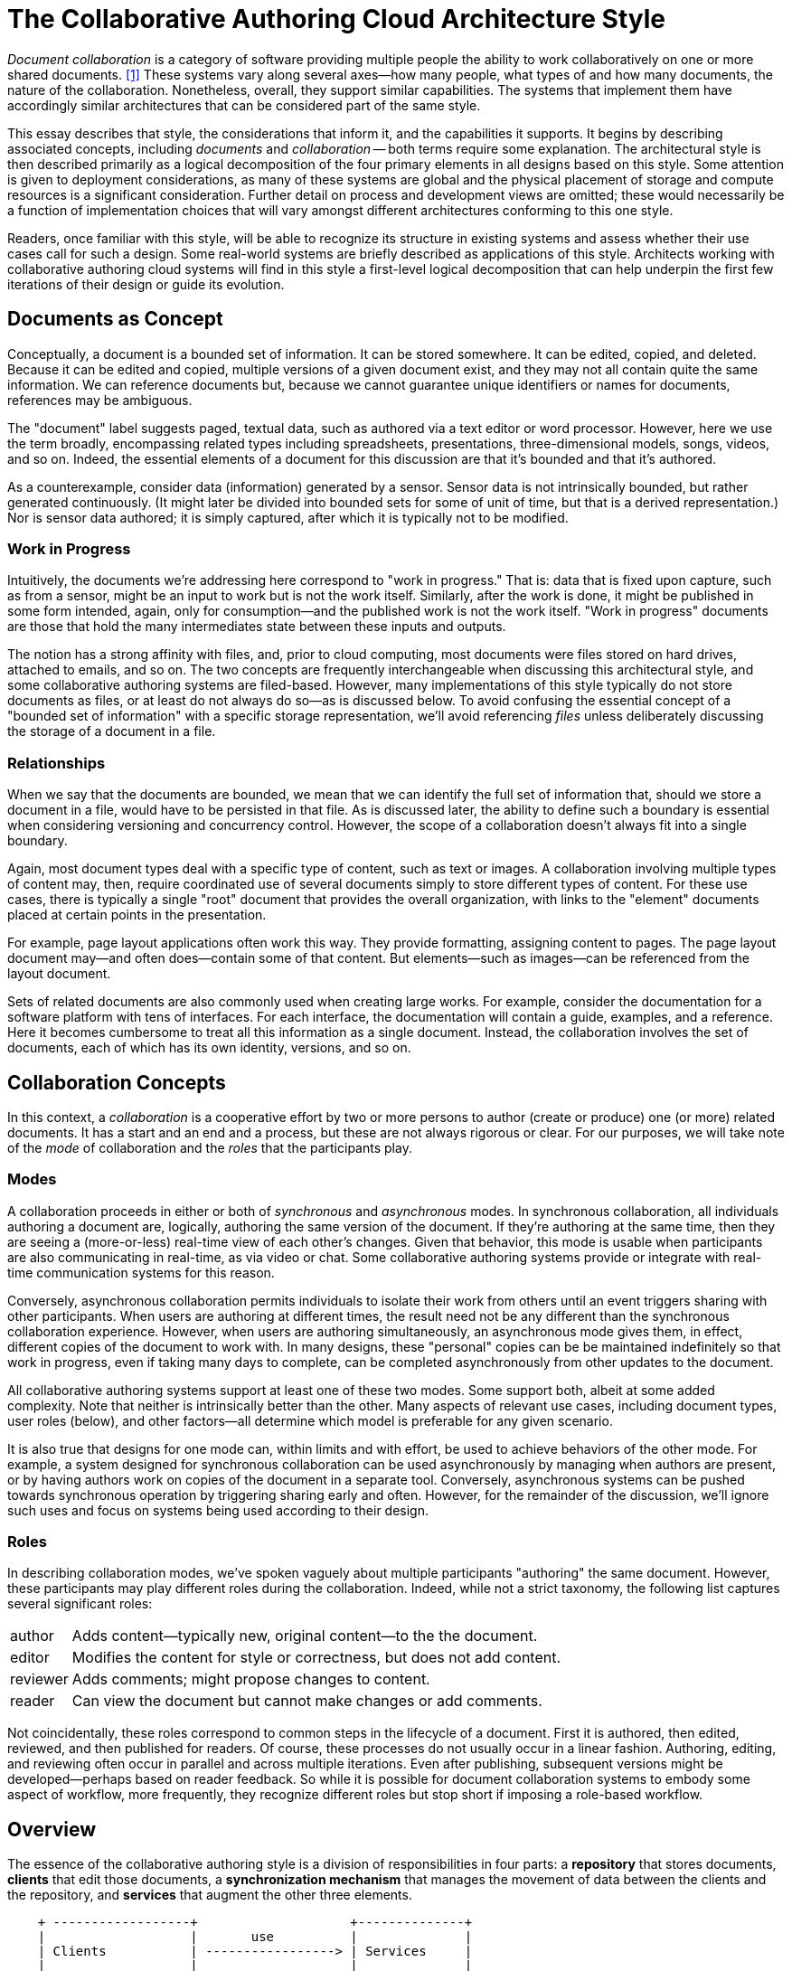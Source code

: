 
= The Collaborative Authoring Cloud Architecture Style

:toc:

_Document collaboration_ is a category of software providing multiple people the ability to work collaboratively on one or more shared documents. <<dc>> 
These systems vary along several axes--how many people, what types of and how many documents, the nature of the collaboration.
Nonetheless, overall, they support similar capabilities.
The systems that implement them have accordingly similar architectures that can be considered part of the same style.

This essay describes that style, the considerations that inform it, and the capabilities it supports.
It begins by describing associated concepts, including _documents_ and _collaboration_ -- both terms require some explanation.
The architectural style is then described primarily as a logical decomposition of the four primary elements in all designs based on this style.
Some attention is given to deployment considerations, as many of these systems are global and the physical placement of storage and compute resources is a significant consideration.
Further detail on process and development views are omitted; these would necessarily be a function of implementation choices that will vary amongst different architectures conforming to this one style.

Readers, once familiar with this style, will be able to recognize its structure in existing systems and assess whether their use cases call for such a design.
Some real-world systems are briefly described as applications of this style.
Architects working with collaborative authoring cloud systems will find in this style a first-level logical decomposition that can help underpin the first few iterations of their design or guide its evolution.

== Documents as Concept

Conceptually, a document is a bounded set of information.
It can be stored somewhere.
It can be edited, copied, and deleted.
Because it can be edited and copied, multiple versions of a given document exist, and they may not all contain quite the same information.
We can reference documents but, because we cannot guarantee unique identifiers or names for documents, references may be ambiguous.

The "document" label suggests paged, textual data, such as authored via a text editor or word processor.
However, here we use the term broadly, encompassing related types including spreadsheets, presentations, three-dimensional models, songs, videos, and so on.
Indeed, the essential elements of a document for this discussion are that it's bounded and that it's authored.

As a counterexample, consider data (information) generated by a sensor.
Sensor data is not intrinsically bounded, but rather generated continuously. 
(It might later be divided into bounded sets for some of unit of time, but that is a derived representation.)
Nor is sensor data authored; it is simply captured, after which it is typically not to be modified.

=== Work in Progress

Intuitively, the documents we're addressing here correspond to "work in progress."
That is: data that is fixed upon capture, such as from a sensor, might be an input to work but is not the work itself.
Similarly, after the work is done, it might be published in some form intended, again, only for consumption--and the published work is not the work itself.
"Work in progress" documents are those that hold the many intermediates state between these inputs and outputs.

The notion has a strong affinity with files, and, prior to cloud computing, most documents were files stored on hard drives, attached to emails, and so on.
The two concepts are frequently interchangeable when discussing this architectural style, and some collaborative authoring systems are filed-based.
However, many implementations of this style typically do not store documents as files, or at least do not always do so--as is discussed below.
To avoid confusing the essential concept of a "bounded set of information" with a specific storage representation, we'll avoid referencing _files_ unless deliberately discussing the storage of a document in a file.

=== Relationships

When we say that the documents are bounded, we mean that we can identify the full set of information that, should we store a document in a file, would have to be persisted in that file.
As is discussed later, the ability to define such a boundary is essential when considering versioning and concurrency control.
However, the scope of a collaboration doesn't always fit into a single boundary.

Again, most document types deal with a specific type of content, such as text or images.
A collaboration involving multiple types of content may, then, require coordinated use of several documents simply to store different types of content.
For these use cases, there is typically a single "root" document that provides the overall organization, with links to the "element" documents placed at certain points in the presentation.

For example, page layout applications often work this way.
They provide formatting, assigning content to pages.
The page layout document may--and often does--contain some of that content.
But elements--such as images--can be referenced from the layout document.

Sets of related documents are also commonly used when creating large works.
For example, consider the documentation for a software platform with tens of interfaces.
For each interface, the documentation will contain a guide, examples, and a reference.
Here it becomes cumbersome to treat all this information as a single document.
Instead, the collaboration involves the set of documents, each of which has its own identity, versions, and so on.


== Collaboration Concepts

In this context, a _collaboration_ is a cooperative effort by two or more persons to author (create or produce) one (or more) related documents.
It has a start and an end and a process, but these are not always rigorous or clear.
For our purposes, we will take note of the _mode_ of collaboration and the _roles_ that the participants play.

=== Modes

A collaboration proceeds in either or both of _synchronous_ and _asynchronous_ modes.
In synchronous collaboration, all individuals authoring a document are, logically, authoring the same version of the document.
If they're authoring at the same time, then they are seeing a (more-or-less) real-time view of each other's changes.
Given that behavior, this mode is usable when participants are also communicating in real-time, as via video or chat.
Some collaborative authoring systems provide or integrate with real-time communication systems for this reason.

Conversely, asynchronous collaboration permits individuals to isolate their work from others until an event triggers sharing with other participants.
When users are authoring at different times, the result need not be any different than the synchronous collaboration experience.
However, when users are authoring simultaneously, an asynchronous mode gives them, in effect, different copies of the document to work with.
In many designs, these "personal" copies can be be maintained indefinitely so that work in progress, even if taking many days to complete, can be completed asynchronously from other updates to the document.

All collaborative authoring systems support at least one of these two modes.
Some support both, albeit at some added complexity.
Note that neither is intrinsically better than the other.
Many aspects of relevant use cases, including document types, user roles (below), and other factors--all determine which model is preferable for any given scenario.

It is also true that designs for one mode can, within limits and with effort, be used to achieve behaviors of the other mode.
For example, a system designed for synchronous collaboration can be used asynchronously by managing when authors are present, or by having authors work on copies of the document in a separate tool.
Conversely, asynchronous systems can be pushed towards synchronous operation by triggering sharing early and often.
However, for the remainder of the discussion, we'll ignore such uses and focus on systems being used according to their design.

=== Roles

In describing collaboration modes, we've spoken vaguely about multiple participants "authoring" the same document.
However, these participants may play different roles during the collaboration.
Indeed, while not a strict taxonomy, the following list captures several significant roles:

[horizontal]
author:: Adds content--typically new, original content--to the the document.
editor:: Modifies the content for style or correctness, but does not add content.
reviewer:: Adds comments; might propose changes to content.
reader:: Can view the document but cannot make changes or add comments.

Not coincidentally, these roles correspond to common steps in the lifecycle of a document.
First it is authored, then edited, reviewed, and then published for readers.
Of course, these processes do not usually occur in a linear fashion.
Authoring, editing, and reviewing often occur in parallel and across multiple iterations.
Even after publishing, subsequent versions might be developed--perhaps based on reader feedback.
So while it is possible for document collaboration systems to embody some aspect of workflow, more frequently, they recognize different roles but stop short if imposing a role-based workflow.


== Overview

The essence of the collaborative authoring style is a division of responsibilities in four parts: a *repository* that stores documents, *clients* that edit those documents, a *synchronization mechanism* that manages the movement of data between the clients and the repository, and *services* that augment the other three elements.

[ditaa]
....
    + ------------------+                    +--------------+
    |                   |       use          |              |
    | Clients           | -----------------> | Services     |
    |                   |                    |              |
    +-------------------+                    +--------------+
           |                                        |
           | edit                                   | access
           v                                        v 
    +-------------------+    synchronization +--------------+
    |                   |      mechanism     |              |
    | synchronized data | -----------------> | Repository   |
    |                   |                    |              |
    +-------------------+                    +--------------+
....

=== Repository

The repository is the heart of any collaborative authoring system, as it stores the documents on which users are working.
Indeed, storage is at the core of its mission--if the repository can't store the documents, it can't do anything.
Any storage system, however, needs to make a host of decisions as to how it organizes what it stores, manages access to stored items, and so on.
And each of these has a significant impact on how the other three parts of the system--the clients, synchronization mechanism, and services--interact with those documents.

==== Identification and Organization

First and foremost, the repository must provide an _identification mechanism_ for the documents it stores.
Repositories will commonly assign fixed, unique identifiers (e.g. UUIDs <<uuid>>) to each document, which is useful for synchronization and programmatic access (discussed further, below).
However, these identifiers are not user-friendly, and so most systems also allow documents to be identified by name.

In theory, names can be organized in a few different ways.
For example, all names of all documents could be considered part of a single set, so each document has to have its own name.
Or, they could be organized into a tree, and thus need to be unique only within the context of their node in that tree.
Or, conceivably, names could be part of a graph.

In practice, trees have always proven to be the most useful organization mechanism for document names.
The single, flat namespace create by a single-set approach is too simple, and users quickly find themselves encoding structure into the names themselves.
Conversely, graphs are overly complex, eliminating the intuitive "up" and "down" navigation that trees provide.
Trees also play nicely with relative references (such as in Uniform Resource Identifiers <<uri>>) and access control (see below).

==== Revisions

Closely related to identification and organization, repositories must determine whether and how they record revisions to documents.
The simplest option is not to do so.
However, in a collaborative authoring environment, that is unlikely to be a realistic option.
Mistakes occurs and, when they do, users like to be able to "back up" to an older revision.

At the other extreme, a repository can keep every revision of every document.
Indeed, for some use cases, the ability to store and retrieve every revision is an essential feature.
Repositories can optimize away some of the implied storage cost by storing only the differences between each revision.
The Revision Control System <<rcs>> pioneered the use of _reverse deltas_ for this purpose, thus allowing the most recent revision to be retrieved quickly while still reducing the storage space required for older revisions.

Between these extremes, repositories must determine the circumstances under which the revision history can be changed.
It might be automatic.
For example, many repositories purge older revisions after a certain period of time, or at a maximum number of revisions.
(Quite a few products charge more to store more revisions, which is of course also commensurate with increased storage costs.)

Users may also have a role.
For example, users might be able to mark certain revisions as important, making it easier to return to them or preventing them from being purged.
Revisions are, as a rule, immutable.
However, once users can manage the revision history, the repository will need to support updates to metadata about those revisions.
Such features typically require further support from access control mechanisms (modifying revisions may require specific privileges) and the API.
And, of course, clients must be aware of these additional behaviors, perhaps providing corresponding user interface support.


==== Document Types

As they must determine how to identify the documents they contain, so to must repositories determine what types of documents they will store.
On this point, there exists a classic engineering trade-off between specialization and genericism.

A repository can restrict itself to one type, or perhaps a handful of types.
By adding such restrictions, a design opens up space to provide deeper capabilities with respect to the supported types.
For example, a repository that stores only JSON documents <<json>> can leverage that restriction to reduce storage costs (JSON is highly compressible) or optimize changes (e.g. JSON Patch <<json-patch>>).
Of course, this comes at a cost should a user ever wish to store some other type of document.

At the other extreme, a repository can be type agnostic.
Each document can be handled as an opaque stream of bytes.
A repository that takes this approach is, in some sense, future-proof: Clients can use it for new document types without any prior coordination.

Repositories can often make good use of middle-ground strategies.
That is, they should be prepared to support any document type to better support new clients and evolving use cases.
At the same time, certain document types--or "meta types", such as JSON--may be common.
When a given type or meta-type is common enough, a repository can achieve a good return on investment through specializations for those specific types.
Adobe's Digital Composite Technology <<dcx>>, for example, is a framework designed to provide just this kind of "middle-ground" optimization for a host of different document types.

==== Access Control

Of course, repositories don't store documents on just anyone's behalf; users must have appropriate privileges.
Which privileges are required, how they are assigned to users, and so on is all part of the repository's access control model.
In practice, repositories tend to take one of two approaches: privilege-based or role-based.

In privilege-based access control systems, users are directly granted (or denied) privileges based on their identity and an object.
For example, User A might be granted read and write access to a Document X, whereas User B might be granted only read access to the same document.
And, these privileges can only be changed by someone with a different privilege in the system--the privilege to grant (or deny) privileges to users.

Note that, while it's common in these systems to talk about privileges granting access to documents, they don't really work that way.
Privileges are assigned to _objects_, and some objects are documents--but not all of them.
Indeed, in the previous exmaple, the privilege to assign privileges for Document X isn't the same as a privilege to read or write Document X itself.
Rather, it's a privilege on the _access control object_ associated with Document X.

Moreover, while "read" and "write" are minimally necessary privileges, repositories can opt to create much fine-grained privilege sets.
For example, a system can separate privileges for reading the current vs. old revisions of a document, or even manage a read privilege per-revision.
And so on.

As is apparent from these examples, privilege-based systems have the advantage and disadvantage of being complex.
They are often found in systems designed for enterprises, where enterprise security requirements demand that administrators have certain levels of control.
For administrators, such controls are often necessary to _prevent_ unwarranted access by individuals who should not have access to confidential information.
Still, in practice, users of such systems often use only certain useful combinations of all available privileges.

Role-based systems simplify things by defining sets of related privileges and assigning roles, not privileges, to users.
Roles here often align with collaboration roles as discussed above: author, edit, reviewer, and so on.
Among other advantages, role-based systems tend to be more resilient (roles can be updated over time) and predictable (it's easier to understand roles than fine-grained privilege sets).



sharing
publishing

==== Other Considerations

API
scale
Metadata



=== Synchronization


== Client-Side Storage

* Sync everything 
  * file system-based
  * hidden
  * Lots of space

* Sync nothing
  * Cache only
  * Not predictable, hard to work offline

* Pinning
  * Give the user some control
  * Usually a two-part cache: pinned part, recent part

* virtual
  * Makes it look like everything is synchronized
  * Provides an obvious place for pinning controls
  * allows namespace operations on non-synced files

Shared vs. per application

Using different storage representations on client and server (and transfer)

==== Operational Modes

online vs. disconnected

==== Conflict Resolution

Online-only -- try to avoid conflicts
Operational transform -- very hard!
Presence -- try to avoid locking
Locking -- documents or sub-documents
Conflict-free Replicated Data Types
MVCC
Replay

Automatic resolution
User-driven resolution
Interplay with MVCC--does resolution have to  happen before upload?

=== Services

notifications
discoverability
search and recommendations

=== Clients

== Deployment

Tenancy models

Regionalization


== Examples


== Summary


[bibliography]
== References

* [[[dc,1]]] "Document Collaboration", _Wikipedia_ -- <link:https://en.wikipedia.org/wiki/Document_collaboration[]>

* [[[dcx,2]]] "Digital Composites: Technology for Creativity in a Cloud-Connected World", _2015 Internet Technologies and Applications_ -- <https://ieeexplore.ieee.org/document/7317385>

* [[[json,3]]] 

* [[[json-patch,4]]]

* [[[rcs,5]]] "Design, implementation, and evaluation of a Revision Control System", _ICSE '82: Proceedings of the 6th International Conference on Software Engineering_ -- <https://dl.acm.org/doi/10.5555/800254.807748>

* [[[uri,6]]] "Uniform Resource Identifier (URI): Generic Syntax", _RFC Editor Website_ -- <link:https://www.rfc-editor.org/rfc/rfc3986[]>

* [[[uuid,7]]] "A Universally Unique Identifier (UUID) URN Namespace", _RFC Editor Website_ -- <link:https://www.rfc-editor.org/rfc/rfc4122[]>

* https://www.figma.com/blog/how-figmas-multiplayer-technology-works/

* operational transform

* conflict-free replicated data types
